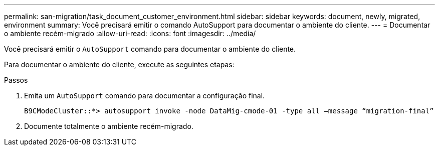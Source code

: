 ---
permalink: san-migration/task_document_customer_environment.html 
sidebar: sidebar 
keywords: document, newly, migrated, environment 
summary: Você precisará emitir o comando AutoSupport para documentar o ambiente do cliente. 
---
= Documentar o ambiente recém-migrado
:allow-uri-read: 
:icons: font
:imagesdir: ../media/


[role="lead"]
Você precisará emitir o `AutoSupport` comando para documentar o ambiente do cliente.

Para documentar o ambiente do cliente, execute as seguintes etapas:

.Passos
. Emita um `AutoSupport` comando para documentar a configuração final.
+
[listing]
----
B9CModeCluster::*> autosupport invoke -node DataMig-cmode-01 -type all –message “migration-final”
----
. Documente totalmente o ambiente recém-migrado.

